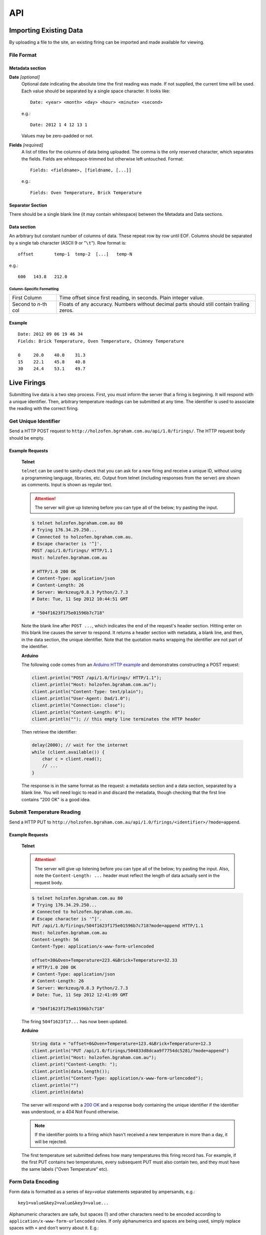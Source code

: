API
###

Importing Existing Data
***********************

By uploading a file to the site, an existing firing can be imported and made available for viewing.

File Format
===========

Metadata section
----------------

**Date** *[optional]*
  Optional date indicating the absolute time the first reading was made. If not supplied, the current time will be used. Each value should be separated by a single space character. It looks like::

    Date: <year> <month> <day> <hour> <minute> <second>

  e.g.::

    Date: 2012 1 4 12 13 1

  Values may be zero-padded or not.

**Fields** *[required]*
  A list of titles for the columns of data being uploaded. The comma is the only reserved character, which separates the fields. Fields are whitespace-trimmed but otherwise left untouched. Format::
  
    Fields: <fieldname>, [fieldname, [...]]

  e.g.::

    Fields: Oven Temperature, Brick Temperature

Separator Section
-----------------

There should be a single blank line (it may contain whitespace) between the Metadata and Data sections.

Data section
------------

An arbitrary but constant number of columns of data. These repeat row by row until EOF. Columns should be separated by a single tab character (ASCII 9 or "``\t``"). Row format is::

  offset	temp-1	temp-2	[...]	temp-N

e.g.::

  600	143.8	212.0

Column-Specific Formatting
^^^^^^^^^^^^^^^^^^^^^^^^^^

===================== ============================================
First Column          Time offset since first reading, in seconds.
                      Plain integer value.
Second to *n*-th col  Floats of any accuracy. Numbers without 
                      decimal parts should still contain trailing 
                      zeros.
===================== ============================================

Example
-------

::

  Date: 2012 09 06 19 46 34
  Fields: Brick Temperature, Oven Temperature, Chimney Temperature

  0	20.0	40.0	31.3
  15	22.1	45.8	40.8
  30	24.4	53.1	49.7

Live Firings
************

Submitting live data is a two step process. First, you must inform the server that a firing is beginning. It will respond with a unique identifier. Then, arbitrary temperature readings can be submitted at any time. The identifier is used to associate the reading with the correct firing.

Get Unique Identifier
=====================

Send a HTTP POST request to ``http://holzofen.bgraham.com.au/api/1.0/firings/``. The HTTP request body should be empty. 

Example Requests
-----------------
  **Telnet**

  ``telnet`` can be used to sanity-check that you can ask for a new firing and receive a unique ID, without using a programming language, libraries, etc. Output from telnet (including responses from the server) are shown as comments. Input is shown as regular text. 

  .. attention::
    The server will give up listening before you can type all of the below; try pasting the input.

  .. code-block:: bash
    
    $ telnet holzofen.bgraham.com.au 80
    # Trying 176.34.29.250...
    # Connected to holzofen.bgraham.com.au.
    # Escape character is '^]'.
    POST /api/1.0/firings/ HTTP/1.1
    Host: holzofen.bgraham.com.au
    
    # HTTP/1.0 200 OK
    # Content-Type: application/json
    # Content-Length: 26
    # Server: Werkzeug/0.8.3 Python/2.7.3
    # Date: Tue, 11 Sep 2012 10:44:51 GMT
    
    # "504f1623f175e01596b7c718"

  Note the blank line after ``POST ...``, which indicates the end of the request's header section. Hitting enter on this blank line causes the server to respond. It returns a header section with metadata, a blank line, and then, in the data section, the unique identifier. Note that the quotation marks wrapping the identifier are not part of the identifier.

  **Arduino**

  The following code comes from an `Arduino HTTP example <http://snipplr.com/view/57138/http-post-from-arduino-wifly-library/>`_ and demonstrates constructing a POST request:

  .. code-block:: c

    client.println("POST /api/1.0/firings/ HTTP/1.1");
    client.println("Host: holzofen.bgraham.com.au");
    client.println("Content-Type: text/plain");
    client.println("User-Agent: Dad/1.0");
    client.println("Connection: close");
    client.println("Content-Length: 0");
    client.println(""); // this empty line terminates the HTTP header

  Then retrieve the identifier:

  .. code-block:: c

    delay(2000); // wait for the internet
    while (client.available()) {
        char c = client.read();
        // ...
    }

  The response is in the same format as the request: a metadata section and a data section, separated by a blank line. You will need logic to read in and discard the metadata, though checking that the first line contains "200 OK" is a good idea.

Submit Temperature Reading
==========================

Send a HTTP PUT to ``http://holzofen.bgraham.com.au/api/1.0/firings/<identifier>/?mode=append``.

Example Requests
----------------

  **Telnet**

  .. attention::
    The server will give up listening before you can type all of the below; try pasting the input. Also, note the ``Content-Length: ...`` header must reflect the length of data actually sent in the request body.

  .. code-block:: bash

    $ telnet holzofen.bgraham.com.au 80
    # Trying 176.34.29.250...
    # Connected to holzofen.bgraham.com.au.
    # Escape character is '^]'.
    PUT /api/1.0/firings/504f1623f175e01596b7c718?mode=append HTTP/1.1
    Host: holzofen.bgraham.com.au
    Content-Length: 56
    Content-Type: application/x-www-form-urlencoded

    offset=30&Oven+Temperature=223.4&Brick+Temperature=32.33
    # HTTP/1.0 200 OK
    # Content-Type: application/json
    # Content-Length: 26
    # Server: Werkzeug/0.8.3 Python/2.7.3
    # Date: Tue, 11 Sep 2012 12:41:09 GMT

    # "504f1623f175e01596b7c718"

  The firing ``504f1623f17...`` has now been updated.

  **Arduino**

  .. code-block:: c

    String data = "offset=0&Oven+Temperature=123.4&Brick+Temperature=12.3
    client.println("PUT /api/1.0/firings/504833d8dcaa9f7754dc5281/?mode=append")
    client.println("Host: holzofen.bgraham.com.au");
    client.print("Content-Length: ");
    client.println(data.length());
    client.println("Content-Type: application/x-www-form-urlencoded");
    client.println("")
    client.println(data)

  The server will respond with a `200 OK <http://www.w3.org/Protocols/rfc2616/rfc2616-sec10.html#sec10.2.1>`_ and a response body containing the unique identifier if the identifier was understood, or a 404 Not Found otherwise. 

  .. note::
    If the identifier points to a firing which hasn't received a new temperature in more than a day, it will be rejected.

  The first temperature set submitted defines how many temperatures this firing record has. For example, if the first PUT contains two temperatures, every subsequent PUT must also contain two, and they must have the same labels ("Oven Temperature" etc).

Form Data Encoding
==================

Form data is formatted as a series of `key=value` statements separated by ampersands, e.g.::
  
  key1=value&key2=value&key3=value...

Alphanumeric characters are safe, but spaces (!) and other characters need to be encoded according to ``application/x-www-form-urlencoded`` rules. If only alphanumerics and spaces are being used, simply replace spaces with ``+`` and don't worry about it. E.g.::

  offset=0&Oven+Temperature=123.4&Brick+Temperature=12.3

encodes the information::

  offset: 0
  Oven Temperature: 123.4
  Brick Temperature: 12.3

Finishing a Firing
==================

Just stop sending new temperatures. Any firing which hasn't received a new temperature in 30 minutes won't be treated as live any more.